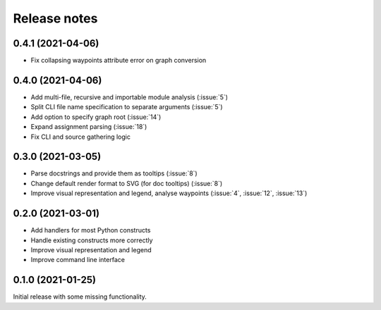 .. _release-notes:

Release notes
=============
0.4.1 (2021-04-06)
------------------
- Fix collapsing waypoints attribute error on graph conversion

0.4.0 (2021-04-06)
------------------
- Add multi-file, recursive and importable module analysis (:issue:`5`)
- Split CLI file name specification to separate arguments (:issue:`5`)
- Add option to specify graph root (:issue:`14`)
- Expand assignment parsing (:issue:`18`)
- Fix CLI and source gathering logic

0.3.0 (2021-03-05)
------------------
- Parse docstrings and provide them as tooltips (:issue:`8`)
- Change default render format to SVG (for doc tooltips) (:issue:`8`)
- Improve visual representation and legend, analyse waypoints
  (:issue:`4`, :issue:`12`, :issue:`13`)

0.2.0 (2021-03-01)
------------------
- Add handlers for most Python constructs
- Handle existing constructs more correctly
- Improve visual representation and legend
- Improve command line interface

0.1.0 (2021-01-25)
------------------
Initial release with some missing functionality.
